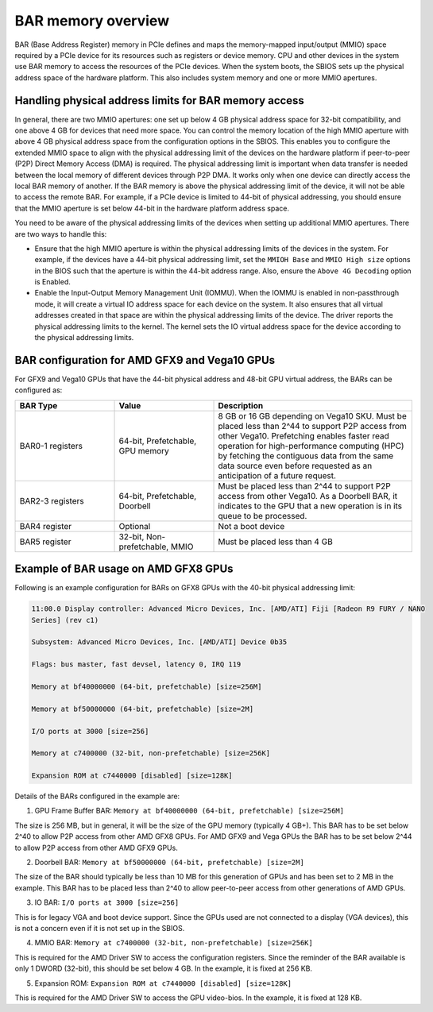 .. meta::
   :description: Learn about BAR memory and ways to handle physical addressing limit in ROCm
   :keywords: BAR memory, MMIO, GPU memory, Physical Addressing Limit, AMD, ROCm

******************************
BAR memory overview
******************************
BAR (Base Address Register) memory in PCIe defines and maps the memory-mapped input/output (MMIO) space required by a PCIe device for its resources such as registers or device memory. CPU and other devices in the system use BAR memory to access the resources of the PCIe devices. When the system boots, the SBIOS sets up the physical address space of the hardware platform. This also includes system memory and one or more MMIO apertures. 

Handling physical address limits for BAR memory access
===============================================================
In general, there are two MMIO apertures: one set up below 4 GB physical address space for 32-bit compatibility, and one above 4 GB for devices that need more space. You can control the memory location of the high MMIO aperture with above 4 GB physical address space from the configuration options in the SBIOS. This enables you to configure the extended MMIO space to align with the physical addressing limit of the devices on the hardware platform if peer-to-peer (P2P) Direct Memory Access (DMA) is required. The physical addressing limit is important when data transfer is needed between the local memory of different devices through P2P DMA. It works only when one device can directly access the local BAR memory of another. If the BAR memory is above the physical addressing limit of the device, it will not be able to access the remote BAR. For example, if a PCIe device is limited to 44-bit of physical addressing, you should ensure that the MMIO aperture is set below 44-bit in the hardware platform address space.

You need to be aware of the physical addressing limits of the devices when setting up additional MMIO apertures. There are two ways to handle this:

* Ensure that the high MMIO aperture is within the physical addressing limits of the devices in the system. For example, if the devices have a 44-bit physical addressing limit, set the ``MMIOH Base`` and ``MMIO High size`` options in the BIOS such that the aperture is within the 44-bit address range. Also, ensure the ``Above 4G Decoding`` option is Enabled. 

* Enable the Input-Output Memory Management Unit (IOMMU). When the IOMMU is enabled in non-passthrough mode, it will create a virtual IO address space for each device on the system. It also ensures that all virtual addresses created in that space are within the physical addressing limits of the device. The driver reports the physical addressing limits to the kernel. The kernel sets the IO virtual address space for the device according to the physical addressing limits.


BAR configuration for AMD GFX9 and Vega10 GPUs
================================================

For GFX9 and Vega10 GPUs that have the 44-bit physical address and 48-bit GPU virtual address, the BARs can be configured as:

.. list-table:: 
  :widths: 25 25 50
  :header-rows: 1

  * - BAR Type
    - Value
    - Description
  * - BAR0-1 registers
    - 64-bit, Prefetchable, GPU memory
    - 8 GB or 16 GB depending on Vega10 SKU. Must be placed less than 2^44 to support P2P access from other Vega10. Prefetching enables faster read operation for high-performance computing (HPC) by fetching the contiguous data from the same data source even before requested as an anticipation of a future request.
  * - BAR2-3 registers
    - 64-bit, Prefetchable, Doorbell
    - Must be placed less than 2^44 to support P2P access from other Vega10. As a Doorbell BAR, it indicates to the GPU that a new operation is in its queue to be processed. 
  * - BAR4 register
    - Optional
    - Not a boot device
  * - BAR5 register
    - 32-bit, Non-prefetchable, MMIO
    - Must be placed less than 4 GB

Example of BAR usage on AMD GFX8 GPUs
========================================
Following is an example configuration for BARs on GFX8 GPUs with the 40-bit physical addressing limit: 

.. code:: shell 

  11:00.0 Display controller: Advanced Micro Devices, Inc. [AMD/ATI] Fiji [Radeon R9 FURY / NANO
  Series] (rev c1)

  Subsystem: Advanced Micro Devices, Inc. [AMD/ATI] Device 0b35

  Flags: bus master, fast devsel, latency 0, IRQ 119

  Memory at bf40000000 (64-bit, prefetchable) [size=256M]

  Memory at bf50000000 (64-bit, prefetchable) [size=2M]

  I/O ports at 3000 [size=256]

  Memory at c7400000 (32-bit, non-prefetchable) [size=256K]

  Expansion ROM at c7440000 [disabled] [size=128K]

Details of the BARs configured in the example are: 

1. GPU Frame Buffer BAR: ``Memory at bf40000000 (64-bit, prefetchable) [size=256M]``

The size is 256 MB, but in general, it will be the size of the
GPU memory (typically 4 GB+). This BAR has to be set below 2^40 to allow P2P access from
other AMD GFX8 GPUs. For AMD GFX9 and Vega GPUs the BAR has to be set below 2^44 to allow P2P
access from other AMD GFX9 GPUs.

2. Doorbell BAR: ``Memory at bf50000000 (64-bit, prefetchable) [size=2M]``

The size of the BAR should typically be less than 10 MB for this generation of GPUs and has been set to 2 MB in the example. This BAR has to be placed less than 2^40 to allow peer-to-peer access from other generations of AMD GPUs.

3. IO BAR: ``I/O ports at 3000 [size=256]``

This is for legacy VGA and boot device support. Since the GPUs used are not connected to a display (VGA devices), this is not a concern even if it is not set up in the SBIOS.

4. MMIO BAR: ``Memory at c7400000 (32-bit, non-prefetchable) [size=256K]``

This is required for the AMD Driver SW to access the configuration registers. Since the reminder of the BAR available is only 1 DWORD (32-bit), this should be set below 4 GB. In the example, it is fixed at 256 KB.

5. Expansion ROM: ``Expansion ROM at c7440000 [disabled] [size=128K]``

This is required for the AMD Driver SW to access the GPU video-bios. In the example, it is fixed at 128 KB.





